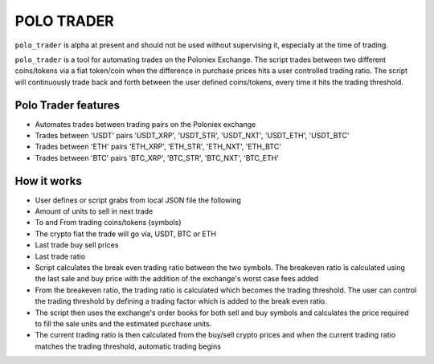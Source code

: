 POLO TRADER
===========

``polo_trader`` is alpha at present and should not be used without
supervising it, especially at the time of trading.

``polo_trader`` is a tool for automating trades on the Poloniex
Exchange. The script trades between two different coins/tokens via a
fiat token/coin when the difference in purchase prices hits a user
controlled trading ratio. The script will continuously trade back and
forth between the user defined coins/tokens, every time it hits the
trading threshold.

Polo Trader features
--------------------

-  Automates trades between trading pairs on the Poloniex exchange
-  Trades between 'USDT' pairs 'USDT\_XRP', 'USDT\_STR', 'USDT\_NXT',
   'USDT\_ETH', 'USDT\_BTC'
-  Trades between 'ETH' pairs 'ETH\_XRP', 'ETH\_STR', 'ETH\_NXT',
   'ETH\_BTC'
-  Trades between 'BTC' pairs 'BTC\_XRP', 'BTC\_STR', 'BTC\_NXT',
   'BTC\_ETH'

How it works
------------

-  User defines or script grabs from local JSON file the following
-  Amount of units to sell in next trade
-  To and From trading coins/tokens (symbols)
-  The crypto fiat the trade will go via, USDT, BTC or ETH
-  Last trade buy sell prices
-  Last trade ratio
-  Script calculates the break even trading ratio between the two
   symbols. The breakeven ratio is calculated using the last sale and
   buy price with the addition of the exchange's worst case fees added
-  From the breakeven ratio, the trading ratio is calculated which
   becomes the trading threshold. The user can control the trading
   threshold by defining a trading factor which is added to the break
   even ratio.
-  The script then uses the exchange's order books for both sell and buy
   symbols and calculates the price required to fill the sale units and
   the estimated purchase units.
-  The current trading ratio is then calculated from the buy/sell crypto
   prices and when the current trading ratio matches the trading
   threshold, automatic trading begins
